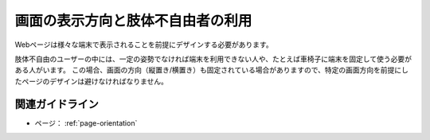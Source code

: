 .. _exp-page-orientation:

画面の表示方向と肢体不自由者の利用
------------------------------------

Webページは様々な端末で表示されることを前提にデザインする必要があります。

肢体不自由のユーザーの中には、一定の姿勢でなければ端末を利用できない人や、たとえば車椅子に端末を固定して使う必要がある人がいます。
この場合、画面の方向（縦置き/横置き）も固定されている場合がありますので、特定の画面方向を前提にしたページのデザインは避けなければなりません。

関連ガイドライン
~~~~~~~~~~~~~~~~~~

*  ページ： :ref:`page-orientation`

